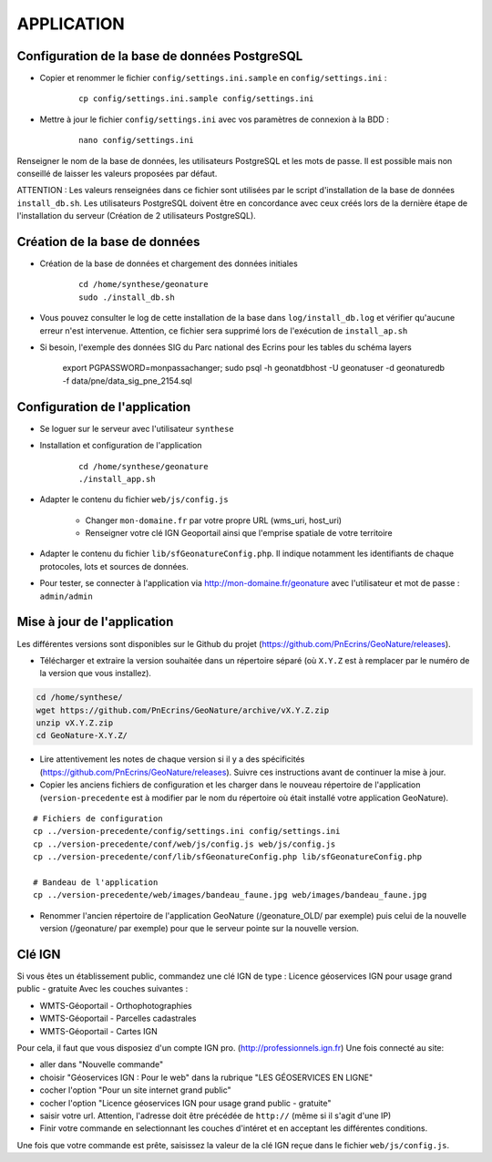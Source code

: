 ===========
APPLICATION
===========

Configuration de la base de données PostgreSQL
==============================================

* Copier et renommer le fichier ``config/settings.ini.sample`` en ``config/settings.ini`` :

    :: 
	
	    cp config/settings.ini.sample config/settings.ini

* Mettre à jour le fichier ``config/settings.ini`` avec vos paramètres de connexion à la BDD :

    :: 
	
	    nano config/settings.ini

Renseigner le nom de la base de données, les utilisateurs PostgreSQL et les mots de passe. Il est possible mais non conseillé de laisser les valeurs proposées par défaut. 

ATTENTION : Les valeurs renseignées dans ce fichier sont utilisées par le script d'installation de la base de données ``install_db.sh``. Les utilisateurs PostgreSQL doivent être en concordance avec ceux créés lors de la dernière étape de l'installation du serveur (Création de 2 utilisateurs PostgreSQL). 


Création de la base de données
==============================

* Création de la base de données et chargement des données initiales

    ::
    
        cd /home/synthese/geonature
        sudo ./install_db.sh
        
* Vous pouvez consulter le log de cette installation de la base dans ``log/install_db.log`` et vérifier qu'aucune erreur n'est intervenue. Attention, ce fichier sera supprimé lors de l'exécution de ``install_ap.sh``

* Si besoin, l'exemple des données SIG du Parc national des Ecrins pour les tables du schéma layers

    export PGPASSWORD=monpassachanger; sudo psql -h geonatdbhost -U geonatuser -d geonaturedb -f data/pne/data_sig_pne_2154.sql



Configuration de l'application
==============================

* Se loguer sur le serveur avec l'utilisateur ``synthese``
   

* Installation et configuration de l'application

    ::
    
        cd /home/synthese/geonature
        ./install_app.sh

* Adapter le contenu du fichier ``web/js/config.js``

	- Changer ``mon-domaine.fr`` par votre propre URL (wms_uri, host_uri)
	- Renseigner votre clé IGN Geoportail ainsi que l'emprise spatiale de votre territoire
	
    
* Adapter le contenu du fichier ``lib/sfGeonatureConfig.php``. Il indique notamment les identifiants de chaque protocoles, lots et sources de données. 


* Pour tester, se connecter à l'application via http://mon-domaine.fr/geonature avec l'utilisateur et mot de passe : ``admin/admin``


Mise à jour de l'application
============================

Les différentes versions sont disponibles sur le Github du projet (https://github.com/PnEcrins/GeoNature/releases).

* Télécharger et extraire la version souhaitée dans un répertoire séparé (où ``X.Y.Z`` est à remplacer par le numéro de la version que vous installez). 

.. code-block:: bash

    cd /home/synthese/
    wget https://github.com/PnEcrins/GeoNature/archive/vX.Y.Z.zip
    unzip vX.Y.Z.zip
    cd GeoNature-X.Y.Z/

* Lire attentivement les notes de chaque version si il y a des spécificités (https://github.com/PnEcrins/GeoNature/releases). Suivre ces instructions avant de continuer la mise à jour.

* Copier les anciens fichiers de configuration et les charger dans le nouveau répertoire de l'application (``version-precedente`` est à modifier par le nom du répertoire où était installé votre application GeoNature).

::

    # Fichiers de configuration
    cp ../version-precedente/config/settings.ini config/settings.ini
    cp ../version-precedente/conf/web/js/config.js web/js/config.js
    cp ../version-precedente/conf/lib/sfGeonatureConfig.php lib/sfGeonatureConfig.php

    # Bandeau de l'application
    cp ../version-precedente/web/images/bandeau_faune.jpg web/images/bandeau_faune.jpg

* Renommer l'ancien répertoire de l'application GeoNature (/geonature_OLD/ par exemple) puis celui de la nouvelle version (/geonature/ par exemple) pour que le serveur pointe sur la nouvelle version.


Clé IGN
=======
Si vous êtes un établissement public, commandez une clé IGN de type : Licence géoservices IGN pour usage grand public - gratuite
Avec les couches suivantes : 

* WMTS-Géoportail - Orthophotographies

* WMTS-Géoportail - Parcelles cadastrales

* WMTS-Géoportail - Cartes IGN

Pour cela, il faut que vous disposiez d'un compte IGN pro. (http://professionnels.ign.fr)
Une fois connecté au site: 

* aller dans "Nouvelle commande"

* choisir "Géoservices IGN : Pour le web" dans la rubrique "LES GÉOSERVICES EN LIGNE"

* cocher l'option "Pour un site internet grand public"

* cocher l'option "Licence géoservices IGN pour usage grand public - gratuite"

* saisir votre url. Attention, l'adresse doit être précédée de ``http://`` (même si il s'agit d'une IP)

* Finir votre commande en selectionnant les couches d'intéret et en acceptant les différentes conditions.


Une fois que votre commande est prête, saisissez la valeur de la clé IGN reçue dans le fichier ``web/js/config.js``.
